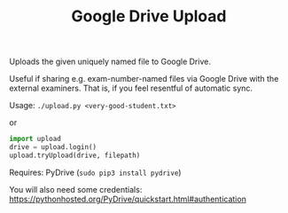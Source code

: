 #+TITLE: Google Drive Upload

Uploads the given uniquely named file to Google Drive.

Useful if sharing e.g. exam-number-named files via Google Drive with the
external examiners. That is, if you feel resentful of automatic sync.

Usage: ~./upload.py <very-good-student.txt>~

or

#+BEGIN_SRC python
import upload
drive = upload.login()
upload.tryUpload(drive, filepath)
#+END_SRC

Requires: PyDrive (~sudo pip3 install pydrive~)

You will also need some credentials:
  https://pythonhosted.org/PyDrive/quickstart.html#authentication
